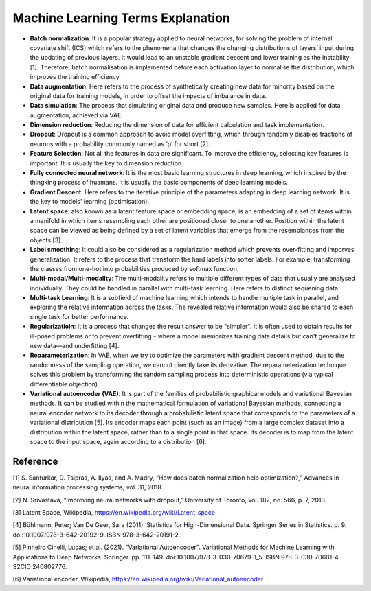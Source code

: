 Machine Learning Terms Explanation
====================================

+ **Batch normalization**: It is a popular strategy applied to neural networks, for solving the problem of internal covariate shift (ICS) which refers to the phenomena that changes the changing distributions of layers’ input during the updating of previous layers. It would lead to an unstable gradient descent and lower training as the instability [1]. Therefore, batch normalisation is implemented before each activation layer to normalise the distribution, which improves the training efficiency.

+ **Data augmentation**: Here refers to the process of synthetically creating new data for minority based on the original data for training models, in order to offset the impacts of imbalance in data.

+ **Data simulation**: The process that simulating original data and produce new samples. Here is applied for data augmentation, achieved via VAE.

+ **Dimension reduction**: Reducing the dimension of data for efficient calculation and task implementation. 

+ **Dropout**: Dropout is a common approach to avoid model overfitting, which through randomly disables fractions of neurons with a probability commonly named as ‘p’ for short [2]. 

+ **Feature Selection**: Not all the features in data are significant. To improve the efficiency, selecting key features is important. It is usually the key to dimension reduction.

+ **Fully connected neural network**: It is the most basic learning structures in deep learning, which inspired by the thingking process of huamans. It is usually the basic components of deep learning models.

+ **Gradient Descent**: Here refers to the iterative principle of the parameters adapting in deep learning network. It is the key to models' learning (optimisation).

+ **Latent space**: also known as a latent feature space or embedding space, is an embedding of a set of items within a manifold in which items resembling each other are positioned closer to one another. Position within the latent space can be viewed as being defined by a set of latent variables that emerge from the resemblances from the objects [3].

+ **Label smoothing**: It could also be considered as a regularization method which prevents over-fitting and imporves generalization. It refers to the process that transform the hard labels into softer labels. For example, transforming the classes from one-hot into probabilities produced by softmax function. 

+ **Multi-modal/Multi-modality**: The multi-modality refers to multiple different types of data that usually are analysed individually. They could be handled in parallel with multi-task learning. Here refers to distinct sequening data.

+ **Multi-task Learning**: It is a subfield of machine learning which intends to handle multiple task in parallel, and exploring the relative information across the tasks. The revealed relative information would also be shared to each single task for better performance.

+ **Regularizatioin**: It is a process that changes the result answer to be "simpler". It is often used to obtain results for ill-posed problems or to prevent overfitting - where a model memorizes training data details but can't generalize to new data—and underfitting [4].

+ **Reparameterization**: In VAE, when we try to optimize the parameters with gradient descent method, due to the randomness of the sampling operation, we cannot directly take its derivative. The reparameterization technique solves this problem by transforming the random sampling process into deterministic operations (via typical differentiable objection). 

+ **Variational autoencoder (VAE)**:  It is part of the families of probabilistic graphical models and variational Bayesian methods. It can be studied within the mathematical formulation of variational Bayesian methods, connecting a neural encoder network to its decoder through a probabilistic latent space that corresponds to the parameters of a variational distribution [5]. Its encoder maps each point (such as an image) from a large complex dataset into a distribution within the latent space, rather than to a single point in that space. Its decoder is to map from the latent space to the input space, again according to a distribution [6].

Reference
--------------
[1] S. Santurkar, D. Tsipras, A. Ilyas, and A. Madry, “How does batch normalization help optimization?,” Advances in neural information processing systems, vol. 31, 2018.

[2] N. Srivastava, “Improving neural networks with dropout,” University of Toronto, vol. 182, no. 566, p. 7, 2013.

[3] Latent Space, Wikipedia, https://en.wikipedia.org/wiki/Latent_space

[4] Bühlmann, Peter; Van De Geer, Sara (2011). Statistics for High-Dimensional Data. Springer Series in Statistics. p. 9. doi:10.1007/978-3-642-20192-9. ISBN 978-3-642-20191-2.

[5] Pinheiro Cinelli, Lucas; et al. (2021). "Variational Autoencoder". Variational Methods for Machine Learning with Applications to Deep Networks. Springer. pp. 111–149. doi:10.1007/978-3-030-70679-1_5. ISBN 978-3-030-70681-4. S2CID 240802776.

[6] Variational encoder, Wikipedia, https://en.wikipedia.org/wiki/Variational_autoencoder



